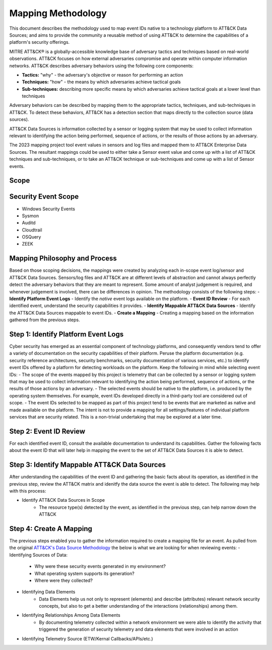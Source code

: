 Mapping Methodology
===================

This document describes the methodology used to map event IDs native to a technology platform to ATT&CK Data Sources; and aims to provide the community a reusable method of using ATT&CK to determine the capabilities of a platform's security offerings.

MITRE ATT&CK® is a globally-accessible knowledge base of adversary
tactics and techniques based on real-world observations. ATT&CK focuses
on how external adversaries compromise and operate within computer
information networks. ATT&CK describes adversary behaviors using the following core
components:

-  **Tactics:** "why" - the adversary's objective or reason for
   performing an action

-  **Techniques:** "how" - the means by which adversaries achieve
   tactical goals

-  **Sub-techniques:** describing more specific means by which
   adversaries achieve tactical goals at a lower level than techniques

Adversary behaviors can be described by mapping them to the appropriate tactics, techniques, and sub-techniques in ATT&CK. To detect these behaviors, ATT&CK has a detection section that maps directly to the collection source (data sources). 

ATT&CK Data Sources is information collected by a sensor or logging system that may be used to collect information relevant to identifying the action being performed, sequence of actions, or the results of those actions by an adversary.

The 2023 mapping project tool event values in sensors and log files and mapped them to ATT&CK Enterprise Data Sources. The resultant mappings could be used to either take a Sensor event value and come up with a list of ATT&CK techniques and sub-techniques, or to take an ATT&CK technique or sub-techniques and come up with a list of Sensor events. 

Scope
-----

Security Event Scope
--------------------
- Windows Security Events
- Sysmon
- Auditd
- Cloudtrail
- OSQuery
- ZEEK

Mapping Philosophy and Process
------------------------------

Based on those scoping decisions, the mappings were created by analyzing each in-scope event log/sensor and ATT&CK Data Sources. Sensors/log files and ATT&CK are at different levels of abstraction and cannot always perfectly detect the adversary behaviors that they are meant to represent. Some amount of analyst judgement is required, and whenever judgement is involved, there can be differences in opinion. The methodology consists of the following steps:
- **Identify Platform Event Logs** - Identify the *native* event logs available on the platform.
- **Event ID Review** - For each identified event, understand the security capabilities it provides.
- **Identify Mappable ATT&CK Data Sources** - Identify the ATT&CK Data Sources mappable to event IDs.
- **Create a Mapping** - Creating a mapping based on the information gathered from the previous steps. 

Step 1:  Identify Platform Event Logs
-------------------------------------

Cyber security has emerged as an essential component of technology platforms, and consequently vendors tend to offer a variety of documentation on the security capabilities of their platform. Peruse the platform documentation (e.g. security reference architectures, security benchmarks, security documentation of various services, etc.) to identify event IDs offered by a platform for detecting workloads on the platform. Keep the following in mind while selecting event IDs:
- The scope of the events mapped by this project is telemetry that can be collected by a sensor or logging system that may be used to collect information relevant to identifying the action being performed, sequence of actions, or the results of those actions by an adversary. 
- The selected events should be native to the platform, i.e. produced by the operating system themselves. For example, event IDs developed directly in a third-party tool are considered out of scope.
- The event IDs selected to be mapped as part of this project tend to be events that are marketed as native and made available on the platform. The intent is not to provide a mapping for all settings/features of individual platform services that are security related. This is a non-trivial undertaking that may be explored at a later time.

Step 2:  Event ID Review
------------------------

For each identified event ID, consult the available documentation to understand its capabilities. Gather the following facts about the event ID that will later help in mapping the event to the set of ATT&CK Data Sources it is able to detect. 

Step 3: Identify Mappable ATT&CK Data Sources 
---------------------------------------------

After understanding the capabilities of the event ID and gathering the basic facts about its operation, as identified in the previous step, review the ATT&CK matrix and idenitfy the data source the event is able to detect. The following may help with this process: 

- Identify ATT&CK Data Sources in Scope
   - The resource type(s) detected by the event, as identified in the previous step, can help narrow down the ATT&CK 

Step 4:  Create A Mapping
-------------------------
The previous steps enabled you to gather the information required to create a mapping file for an event. As pulled from the original `ATT&CK's Data Source Methodology <https://github.com/mitre-attack/attack-datasources/blob/main/docs/methodology.md>`_ the below is what we are looking for when reviewing events:
- Identifying Sources of Data:
   - Why were these security events generated in my environment?
   - What operating system supports its generation?
   - Where were they collected? 
- Identifying Data Elements
   - Data Elements help us not only to represent (elements) and describe (attributes) relevant network security concepts, but also to get a better understanding of the interactions (relationships) among them. 
- Identifying Relationships Among Data Elements 
   - By documenting telemetry collected within a network environment we were able to identify the activity that triggered the generation of security telemetry and data elements that were involved in an action
- Identifying Telemetry Source (ETW/Kernal Callbacks/APIs/etc.)
